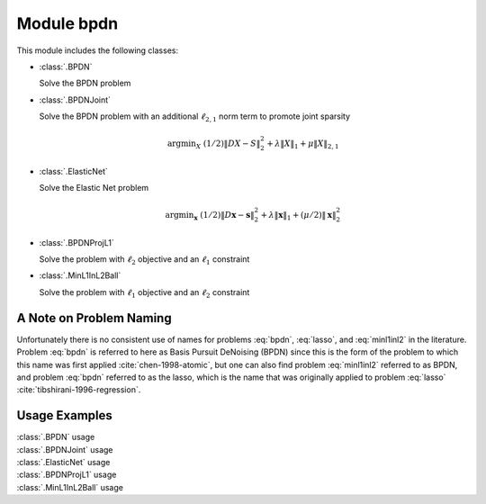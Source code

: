 Module bpdn
===========

This module includes the following classes:

* :class:`.BPDN`

  Solve the BPDN problem

  .. math::
     \mathrm{argmin}_\mathbf{x} \;
     (1/2) \| D \mathbf{x} - \mathbf{s} \|_2^2 + \lambda \| \mathbf{x} \|_1
     :label: bpdn


* :class:`.BPDNJoint`

  Solve the BPDN problem with an additional :math:`\ell_{2,1}` norm
  term to promote joint sparsity

  .. math::
     \mathrm{argmin}_X \; (1/2) \| D X - S \|_2^2 + \lambda \| X \|_1
     + \mu \| X \|_{2,1}


* :class:`.ElasticNet`

  Solve the Elastic Net problem

  .. math::
     \mathrm{argmin}_\mathbf{x} \;
     (1/2) \| D \mathbf{x} - \mathbf{s} \|_2^2 + \lambda \| \mathbf{x} \|_1
     + (\mu/2) \| \mathbf{x} \|_2^2


* :class:`.BPDNProjL1`

  Solve the problem with :math:`\ell_2` objective and an
  :math:`\ell_1` constraint

  .. math::
     \mathrm{argmin}_\mathbf{x} \;
     (1/2) \| D \mathbf{x} - \mathbf{s} \|_2^2 \; \text{such that} \;
     \| \mathbf{x} \|_1 \leq \gamma
     :label: lasso


* :class:`.MinL1InL2Ball`

  Solve the problem with :math:`\ell_1` objective and an
  :math:`\ell_2` constraint

  .. math::
     \mathrm{argmin}_\mathbf{x} \| \mathbf{x} \|_1 \; \text{such that} \;
     \| D \mathbf{x} - \mathbf{s} \|_2 \leq \epsilon
     :label: minl1inl2



A Note on Problem Naming
------------------------

Unfortunately there is no consistent use of names for problems :eq:`bpdn`, :eq:`lasso`, and :eq:`minl1inl2` in the literature. Problem :eq:`bpdn` is referred to here as Basis Pursuit DeNoising (BPDN) since this is the form of the problem to which this name was first applied :cite:`chen-1998-atomic`, but one can also find problem :eq:`minl1inl2` referred to as BPDN, and problem :eq:`bpdn` referred to as the lasso, which is the name that was originally applied to problem :eq:`lasso` :cite:`tibshirani-1996-regression`.


Usage Examples
--------------

.. container:: toggle

    .. container:: header

        :class:`.BPDN` usage

    .. literalinclude:: ../../../examples/stdsparse/demo_bpdn.py
       :language: python
       :lines: 9-


.. container:: toggle

    .. container:: header

        :class:`.BPDNJoint` usage

    .. literalinclude:: ../../../examples/stdsparse/demo_bpdnjnt.py
       :language: python
       :lines: 9-


.. container:: toggle

    .. container:: header

        :class:`.ElasticNet` usage

    .. literalinclude:: ../../../examples/stdsparse/demo_elnet.py
       :language: python
       :lines: 9-


.. container:: toggle

    .. container:: header

        :class:`.BPDNProjL1` usage

    .. literalinclude:: ../../../examples/stdsparse/demo_bpdnl1prj.py
       :language: python
       :lines: 9-


.. container:: toggle

    .. container:: header

        :class:`.MinL1InL2Ball` usage

    .. literalinclude:: ../../../examples/stdsparse/demo_minl1.py
       :language: python
       :lines: 9-
